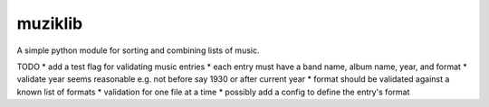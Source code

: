 muziklib
========

A simple python module for sorting and combining lists of music.

TODO
* add a test flag for validating music entries
* each entry must have a band name, album name, year, and format
* validate year seems reasonable e.g. not before say 1930 or after current year
* format should be validated against a known list of formats
* validation for one file at a time
* possibly add a config to define the entry's format

